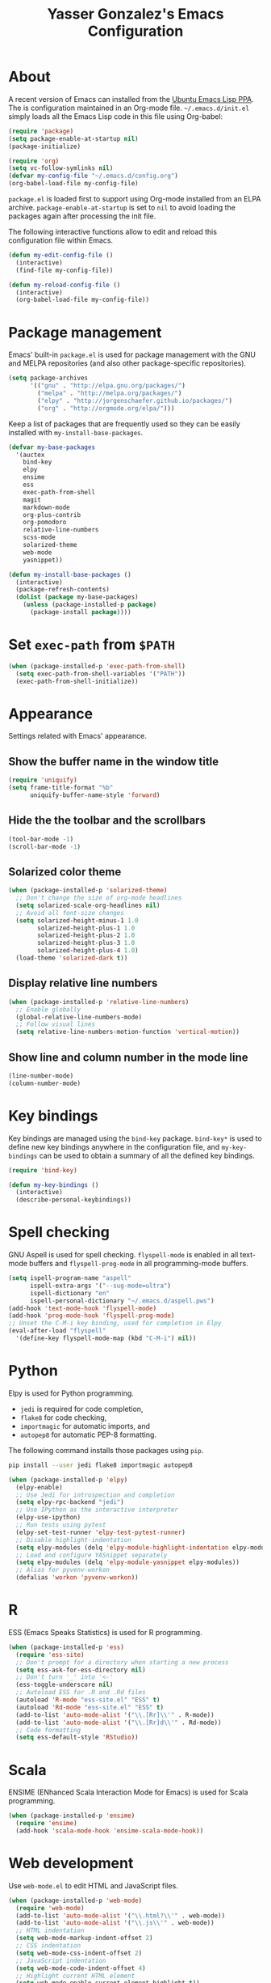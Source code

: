 #+TITLE: Yasser Gonzalez's Emacs Configuration

* About

A recent version of Emacs can installed from the [[https://launchpad.net/~ubuntu-elisp/+archive/ubuntu/ppa][Ubuntu Emacs Lisp PPA]].
The is configuration maintained in an Org-mode file. =~/.emacs.d/init.el=
simply loads all the Emacs Lisp code in this file using Org-babel:

#+BEGIN_SRC emacs-lisp :tangle no
  (require 'package)
  (setq package-enable-at-startup nil)
  (package-initialize)

  (require 'org)
  (setq vc-follow-symlinks nil)
  (defvar my-config-file "~/.emacs.d/config.org")
  (org-babel-load-file my-config-file)
#+END_SRC

=package.el= is loaded first to support using Org-mode installed from
an ELPA archive. =package-enable-at-startup= is set to =nil= to avoid
loading the packages again after processing the init file.

The following interactive functions allow to edit and reload this
configuration file within Emacs.

#+BEGIN_SRC emacs-lisp
  (defun my-edit-config-file ()
    (interactive)
    (find-file my-config-file))

  (defun my-reload-config-file ()
    (interactive)
    (org-babel-load-file my-config-file))
#+END_SRC

* Package management

Emacs' built-in =package.el= is used for package management with
the GNU and MELPA repositories (and also other package-specific
repositories).

#+BEGIN_SRC emacs-lisp
  (setq package-archives
        '(("gnu" . "http://elpa.gnu.org/packages/")
          ("melpa" . "http://melpa.org/packages/")
          ("elpy" . "http://jorgenschaefer.github.io/packages/")
          ("org" . "http://orgmode.org/elpa/")))
#+END_SRC

Keep a list of packages that are frequently used so they can be easily
installed with =my-install-base-packages=.

#+BEGIN_SRC emacs-lisp
  (defvar my-base-packages
    '(auctex
      bind-key
      elpy
      ensime
      ess
      exec-path-from-shell
      magit
      markdown-mode
      org-plus-contrib
      org-pomodoro
      relative-line-numbers
      scss-mode
      solarized-theme
      web-mode
      yasnippet))

  (defun my-install-base-packages ()
    (interactive)
    (package-refresh-contents)
    (dolist (package my-base-packages)
      (unless (package-installed-p package)
        (package-install package))))
#+END_SRC

* Set =exec-path= from =$PATH=

#+BEGIN_SRC emacs-lisp
  (when (package-installed-p 'exec-path-from-shell)
    (setq exec-path-from-shell-variables '("PATH"))
    (exec-path-from-shell-initialize))
#+END_SRC

* Appearance

Settings related with Emacs' appearance.

** Show the buffer name in the window title

#+BEGIN_SRC emacs-lisp
  (require 'uniquify)
  (setq frame-title-format "%b"
        uniquify-buffer-name-style 'forward)
#+END_SRC

** Hide the the toolbar and the scrollbars

#+BEGIN_SRC emacs-lisp
  (tool-bar-mode -1)
  (scroll-bar-mode -1)
#+END_SRC

** Solarized color theme

#+BEGIN_SRC emacs-lisp
  (when (package-installed-p 'solarized-theme)
    ;; Don't change the size of org-mode headlines
    (setq solarized-scale-org-headlines nil)
    ;; Avoid all font-size changes
    (setq solarized-height-minus-1 1.0
          solarized-height-plus-1 1.0
          solarized-height-plus-2 1.0
          solarized-height-plus-3 1.0
          solarized-height-plus-4 1.0)
    (load-theme 'solarized-dark t))
#+END_SRC

** Display relative line numbers

#+BEGIN_SRC emacs-lisp
  (when (package-installed-p 'relative-line-numbers)
    ;; Enable globally
    (global-relative-line-numbers-mode)
    ;; Follow visual lines
    (setq relative-line-numbers-motion-function 'vertical-motion))
#+END_SRC

** Show line and column number in the mode line

#+BEGIN_SRC emacs-lisp
  (line-number-mode)
  (column-number-mode)
#+END_SRC

* Key bindings

Key bindings are managed using the =bind-key= package. =bind-key*= is
used to define new key bindings anywhere in the configuration file,
and =my-key-bindings= can be used to obtain a summary of all the
defined key bindings.

#+BEGIN_SRC emacs-lisp
  (require 'bind-key)

  (defun my-key-bindings ()
    (interactive)
    (describe-personal-keybindings))
#+END_SRC

* Spell checking

GNU Aspell is used for spell checking. =flyspell-mode= is enabled in
all text-mode buffers and =flyspell-prog-mode= in all programming-mode
buffers.

#+BEGIN_SRC emacs-lisp
  (setq ispell-program-name "aspell"
        ispell-extra-args '("--sug-mode=ultra")
        ispell-dictionary "en"
        ispell-personal-dictionary "~/.emacs.d/aspell.pws")
  (add-hook 'text-mode-hook 'flyspell-mode)
  (add-hook 'prog-mode-hook 'flyspell-prog-mode)
  ;; Unset the C-M-i key binding, used for completion in Elpy
  (eval-after-load "flyspell"
    '(define-key flyspell-mode-map (kbd "C-M-i") nil))
#+END_SRC

* Python

Elpy is used for Python programming.

- =jedi= is required for code completion,
- =flake8= for code checking,
- =importmagic= for automatic imports, and
- =autopep8= for automatic PEP-8 formatting.

The following command installs those packages using =pip=.

#+BEGIN_SRC sh :tangle no
  pip install --user jedi flake8 importmagic autopep8
#+END_SRC

#+BEGIN_SRC emacs-lisp
  (when (package-installed-p 'elpy)
    (elpy-enable)
    ;; Use Jedi for introspection and completion
    (setq elpy-rpc-backend "jedi")
    ;; Use IPython as the interactive interpreter
    (elpy-use-ipython)
    ;; Run tests using pytest
    (elpy-set-test-runner 'elpy-test-pytest-runner)
    ;; Disable highlight-indentation
    (setq elpy-modules (delq 'elpy-module-highlight-indentation elpy-modules))
    ;; Load and configure YASnippet separately
    (setq elpy-modules (delq 'elpy-module-yasnippet elpy-modules))
    ;; Alias for pyvenv-workon
    (defalias 'workon 'pyvenv-workon))
#+END_SRC

* R

ESS (Emacs Speaks Statistics) is used for R programming.

#+BEGIN_SRC emacs-lisp
  (when (package-installed-p 'ess)
    (require 'ess-site)
    ;; Don't prompt for a directory when starting a new process
    (setq ess-ask-for-ess-directory nil)
    ;; Don't turn '_' into '<-'
    (ess-toggle-underscore nil)
    ;; Autoload ESS for .R and .Rd files
    (autoload 'R-mode "ess-site.el" "ESS" t)
    (autoload 'Rd-mode "ess-site.el" "ESS" t)
    (add-to-list 'auto-mode-alist '("\\.[Rr]\\'" . R-mode))
    (add-to-list 'auto-mode-alist '("\\.[Rr]d\\'" . Rd-mode))
    ;; Code formatting
    (setq ess-default-style 'RStudio))
#+END_SRC

* Scala

ENSIME (ENhanced Scala Interaction Mode for Emacs) is used for Scala programming.

#+BEGIN_SRC emacs-lisp
  (when (package-installed-p 'ensime)
    (require 'ensime)
    (add-hook 'scala-mode-hook 'ensime-scala-mode-hook))
#+END_SRC

* Web development

Use =web-mode.el= to edit HTML and JavaScript files.

#+BEGIN_SRC emacs-lisp
  (when (package-installed-p 'web-mode)
    (require 'web-mode)
    (add-to-list 'auto-mode-alist '("\\.html?\\'" . web-mode))
    (add-to-list 'auto-mode-alist '("\\.js\\'" . web-mode))
    ;; HTML indentation
    (setq web-mode-markup-indent-offset 2)
    ;; CSS indentation
    (setq web-mode-css-indent-offset 2)
    ;; JavaScript indentation
    (setq web-mode-code-indent-offset 4)
    ;; Highlight current HTML element
    (setq web-mode-enable-current-element-highlight t))
#+END_SRC

Emacs' built-in =css-mode= is used to edit CSS files and =scss-mode=
to edit SASS files.

#+BEGIN_SRC emacs-lisp
  ;; CSS indentation
  (setq css-indent-offset 2)

  (when (package-installed-p 'scss-mode)
    (require 'scss-mode)
    (add-to-list 'auto-mode-alist '("\\.scss\\'" . scss-mode))
    ;; Disable compilation on save
    (setq scss-compile-at-save nil))
#+END_SRC

* LaTeX

AUCTeX is used to write LaTeX documents.

#+BEGIN_SRC emacs-lisp
  (when (package-installed-p 'auctex)
    ;; Enable the PDF mode
    (setq TeX-PDF-mode t)
    ;; Enable document parsing
    (setq TeX-auto-save t)
    (setq TeX-parse-self t)
    ;; Define a default name for the top-level document
    (setq-default TeX-master nil)
    ;; Don't ask before saving each file
    (setq TeX-save-query nil)
    ;; Enable LaTeX Math mode by default
    (add-hook 'LaTeX-mode-hook 'LaTeX-math-mode)
    ;; Enable RefTeX
    (add-hook 'LaTeX-mode-hook 'turn-on-reftex)
    (setq reftex-plug-into-AUCTeX t))
#+END_SRC

* Markdown

Support editing Markdown-formatted text files.

#+BEGIN_SRC emacs-lisp
  (when (package-installed-p 'markdown-mode)
    (autoload 'markdown-mode "markdown-mode"
      "Major mode for editing Markdown files" t)
    ;; Associate markdown-mode with .md and .markdown files
    (add-to-list 'auto-mode-alist '("\\.md\\'" . markdown-mode))
    (add-to-list 'auto-mode-alist '("\\.markdown\\'" . markdown-mode)))
#+END_SRC

* Org-mode

I use a task management system based on David Allen's [[http://gettingthingsdone.com/][GTD methodology]].
Many Org-mode configuration ideas were borrowed from [[http://doc.norang.ca/org-mode.html][Bernt Hansen]] and
[[http://www.newartisans.com/2007/08/using-org-mode-as-a-day-planner/][John Wiegley]].

** Task states

#+BEGIN_SRC emacs-lisp
  (setq org-use-fast-todo-selection t)
  (setq org-todo-keywords
        '((sequence "TODO(t!)" "MAYBE(m!)" "|" "DONE(d!)" "REF(r!)")))
#+END_SRC

Tasks marked as =TODO= are things I've committed to work on -- i.e.
next actions in GTD. =TODO= tasks may have an associated date or time
(for appointments, etc), or sometimes I schedule them to be done on a
particular day during the weekly review. Tasks marked as =MAYBE= are
things I might want to do in the future -- i.e. someday/maybes in GTD.
=MAYBE= tasks generally turn into =TODO= tasks when I decide to work on
them. =TODO= tasks can be resolved by marking them as =DONE= or =REF=.
Tasks marked as =DONE= can be safely archived, while =REF= tasks may
be relevant for future reference (e.g., notes about articles I've read).

Task state changes are logged into a drawer. A timestamp is added
every time a task transitions form one state to another (hence the
=!= markers after the keywords above).

#+BEGIN_SRC emacs-lisp
  (setq org-log-into-drawer "LOGBOOK")
  (setq org-clock-into-drawer "LOGBOOK")
  (setq org-log-redeadline 'time)
  (setq org-log-reschedule 'time)
  (setq org-log-repeat 'time)
#+END_SRC

** Agenda

=inbox.org= is used for capturing tasks (with capture templates and a
few [[https://ifttt.com][IFTTT]] recipes that append content to the file). I keep separate
files for the different projects I'm working on (basically containing
headers for tasks and reference materials). Each file has a =#+FILETAGS=
header so it is easier to filter tasks for a particular project using
tags in the agenda.

#+BEGIN_SRC emacs-lisp
  (setq org-agenda-files '("~/Dropbox/org/"))
#+END_SRC

Configure a group of agenda views and key bindings for quick access.

#+BEGIN_SRC emacs-lisp
  (setq org-agenda-repeating-timestamp-show-all t
        org-agenda-remove-tags t
        org-agenda-show-all-dates t
        org-agenda-skip-deadline-if-done t
        org-agenda-skip-deadline-prewarning-if-scheduled t
        org-agenda-skip-scheduled-if-done t
        org-agenda-start-on-weekday nil)

  (setq org-agenda-custom-commands
        '(("c" . "Custom agenda commands")
          ("cd" "Agenda for today" agenda ""
           ((org-agenda-compact-blocks t)
            (org-agenda-span 1)
            (org-deadline-warning-days 0)))
          ("cw" "Agenda for next week" agenda ""
           ((org-agenda-compact-blocks t)
            (org-agenda-span 7)
            (org-deadline-warning-days 14)))
          ("ct" "Unscheduled tasks" todo "TODO"
           ((org-agenda-overriding-header "Unscheduled tasks: ")
            (org-agenda-skip-function '(org-agenda-skip-subtree-if 'timestamp))))))

  (bind-key* "C-c a" 'org-agenda)
  (defun my-org-agenda-next-week (&optional arg)
    (interactive "P")
    (org-agenda arg "cw"))
  (bind-key* "<f12>" 'my-org-agenda-next-week)
  (defun my-org-agenda-today (&optional arg)
    (interactive "P")
    (org-agenda arg "cd"))
  (bind-key* "<f11>" 'my-org-agenda-today)
  (defun my-org-agenda-tasks (&optional arg)
    (interactive "P")
    (org-agenda arg "ct"))
  (bind-key* "<f10>" 'my-org-agenda-tasks)
#+END_SRC

** Capturing and refiling

Everything goes into =inbox.org= and it's later refiled to the correct file.

#+BEGIN_SRC emacs-lisp
  (setq org-directory "~/Dropbox/org/")
  (setq org-default-notes-file "~/Dropbox/org/inbox.org")

  (setq org-capture-templates
        '(("t" "Task" entry (file "")
           "* TODO %?\n  :LOGBOOK:\n  - State \"TODO\"                         %U\n  :END:")
          ("r" "Reference" entry (file "")
           "* REF %?\n  :LOGBOOK:\n  - State \"REF\"                    %U\n  :END:")))

  (bind-key* "<f9>" 'org-capture)
#+END_SRC

#+BEGIN_SRC emacs-lisp
  (setq org-refile-targets '((org-agenda-files :level . 1)))
#+END_SRC

** Habits

The states used in the consistency graphs are simplified by
representing the yellow (if the task was going to be overdue the next
day) and red (if the task was overdue on that day) states with a
single red color. The colors also have been modified to match the ones
used in the agenda views (which come from the solarized color palette).

#+BEGIN_SRC emacs-lisp
  (require 'org-habit)

  (setq org-habit-preceding-days 14)
  (setq org-habit-following-days 1)
  (setq org-habit-show-habits-only-for-today t)
  (setq org-habit-show-done-always-green t)

  ;; Blue :: If the task wasn't to be done yet on that day.
  (set-face-attribute 'org-habit-clear-face nil
                      :foreground "#002b36"
                      :background "#268bd2")
  (set-face-attribute 'org-habit-clear-future-face nil
                      :foreground "#002b36"
                      :background "#268bd2")

  ;; Green :: If the task could have been done on that day.
  (set-face-attribute 'org-habit-ready-face nil
                      :foreground "#002b36"
                      :background "#859900")
  (set-face-attribute 'org-habit-ready-future-face nil
                      :foreground "#002b36"
                      :background "#859900")

  ;; Red :: If the task was overdue on that day, or if the task was
  ;; going to be overdue the next day.
  (set-face-attribute 'org-habit-overdue-face nil
                      :foreground "#002b36"
                      :background "#cb4b16")
  (set-face-attribute 'org-habit-overdue-future-face nil
                      :foreground "#002b36"
                      :background "#cb4b16")
  (set-face-attribute 'org-habit-alert-face nil
                      :foreground "#002b36"
                      :background "#cb4b16")
  (set-face-attribute 'org-habit-alert-future-face nil
                      :foreground "#002b36"
                      :background "#cb4b16")
#+END_SRC

** Pomodoro technique

#+BEGIN_SRC emacs-lisp
  (require 'org-pomodoro)
#+END_SRC

Set the duration of the pomodoro.

#+BEGIN_SRC emacs-lisp
  (setq org-pomodoro-length 25
        org-pomodoro-long-break-frequency 4
        org-pomodoro-short-break-length 3
        org-pomodoro-long-break-length 15)
#+END_SRC

Configure the notifications: disable sounds, configure the modeline,
show only the minutes remaining on the timer (I find the ticking
seconds to be quite distracting), and use desktop notifications.

#+BEGIN_SRC emacs-lisp
  (setq org-pomodoro-play-sounds nil
        org-pomodoro-format "Pomodoro %s"
        org-pomodoro-short-break-format "Short Break %s"
        org-pomodoro-long-break-format "Long Break %s")

  (set-face-foreground 'org-pomodoro-mode-line
                       (face-attribute 'mode-line :foreground))
  (set-face-foreground 'org-pomodoro-mode-line-break
                       (face-attribute 'mode-line :foreground))

  (defun org-pomodoro-format-seconds ()
    (format-seconds org-pomodoro-time-format
                    (* 60 (ceiling org-pomodoro-countdown 60))))

  (require 'notifications)
  (defun org-pomodoro-notify (title message)
    (notifications-notify
     :title title
     :body message
     :app-name "Emacs: Org-Pomodoro"))
#+END_SRC

=F5= can be used to start/stop a pomodoro.

#+BEGIN_SRC emacs-lisp
  (bind-key* "<f5>" 'org-pomodoro)
#+END_SRC

** Holidays

Configure a list of relevant holidays.

#+BEGIN_SRC emacs-lisp
  (setq holiday-local-holidays
        '((holiday-fixed 2 14 "Valentine's Day")
          (holiday-fixed 4 1 "April Fools' Day")
          (holiday-float 5 0 2 "Mother's Day")
          (holiday-float 6 0 3 "Father's Day")
          (holiday-fixed 10 31 "Halloween")
          (holiday-fixed 12 31 "New Year's Eve")
          ;; Ontario Public Holidays
          ;; http://www.labour.gov.on.ca/english/es/pubs/guide/publicholidays.php
          (holiday-fixed 1 1 "New Year's Day")      ; January 1
          (holiday-float 2 1 3 "Family Day")        ; Third Monday in February
          (holiday-easter-etc -2 "Good Friday")     ; Friday before Easter Sunday
          (holiday-float 5 1 -1 "Victoria Day" 24)  ; Monday before May 25
          (holiday-fixed 7 1 "Canada Day")          ; July 1
          (holiday-float 8 1 1 "Civic Holiday")     ; First Monday in August
          (holiday-float 9 1 1 "Labour Day")        ; First Monday in September
          (holiday-float 10 1 2 "Thanksgiving Day") ; Second Monday in October
          (holiday-fixed 12 25 "Christmas Day")     ; Christmas Day
          (holiday-fixed 12 26 "Boxing Day")))      ; Boxing Day

  (setq holiday-other-holidays '())
#+END_SRC

Regenerate =calendar-holidays=.

#+BEGIN_SRC emacs-lisp
  (setq calendar-holidays
        (append holiday-local-holidays
                holiday-other-holidays))
#+END_SRC

** Encryption

Support encrypting individual entries using Org-crypt.

#+BEGIN_SRC emacs-lisp
  (require 'org-crypt)

  ;; Use a hook to automatically encrypt entries before a file is saved
  (org-crypt-use-before-save-magic)

  ;; GPG key used for encryption
  (setq org-crypt-key "97DF6096")

  ;; Encrypted entries are marked with the private tag. Excluding the
  ;; private tag from inheritance prevents already encrypted text being
  ;; encrypted again.
  (setq org-crypt-tag-matcher "private")
  (setq org-tags-exclude-from-inheritance '("private"))
#+END_SRC

** Miscellaneous

*** Associate Org-mode with .org and.org_archive files

#+BEGIN_SRC emacs-lisp
  (add-to-list 'auto-mode-alist '("\\.org\\'" . org-mode))
  (add-to-list 'auto-mode-alist '("\\.org_archive\\'" . org-mode))
#+END_SRC

*** Save all Org-mode buffers at one minute before the hour

This is used in combination with the =bin/org-sync= shell script.

#+BEGIN_SRC emacs-lisp
  (run-at-time "00:59" (* 60 60) 'org-save-all-org-buffers)
#+END_SRC

*** Don't split lines with M-RET

#+BEGIN_SRC emacs-lisp
  (setq org-M-RET-may-split-line nil)
#+END_SRC

*** Show hours and minutes in clock tables

#+BEGIN_SRC emacs-lisp
  (setq org-time-clocksum-format
        '(:hours "%d" :require-hours t :minutes ":%02d" :require-minutes t))
#+END_SRC

*** Only record the time when a task is archived

#+BEGIN_SRC emacs-lisp
  (setq org-archive-save-context-info '(time))
#+END_SRC

*** Key bindings

#+BEGIN_SRC emacs-lisp
  (bind-key* "C-c b" 'org-iswitchb)
  (bind-key* "C-c l" 'org-store-link)
#+END_SRC

* Git

Git integration using Magit.

#+BEGIN_SRC emacs-lisp
  (when (package-installed-p 'magit)
    ;; vc-git no longer needed.
    (delete 'Git vc-handled-backends)
    ;; Don't show " MRev" in modeline.
    (setq magit-auto-revert-mode-lighter "")
    ;; Bind a global key to magit-status.
    (bind-key* "C-c g" 'magit-status))
#+END_SRC

* YASnippet

Enable the YASnippet minor mode in all buffers.

#+BEGIN_SRC emacs-lisp
  (when (package-installed-p 'yasnippet)
    (setq yas-snippet-dirs '("~/.emacs.d/snippets"))
    (yas-global-mode 1))
#+END_SRC

* Miscellaneous

Settings that don't fit in any previous category.

** Disable prompts and startup messages

Based on [[http://www.masteringemacs.org/article/disabling-prompts-emacs][Disabling Prompts in Emacs]].

#+BEGIN_SRC emacs-lisp
  ;; Ask "yes or no" questions with "y or n"
  (fset 'yes-or-no-p 'y-or-n-p)

  ;; Disable confirmations for non-existing files or buffers
  (setq confirm-nonexistent-file-or-buffer nil)

  ;; Disable the splash screen and the echo area message
  (setq inhibit-startup-message t
        inhibit-startup-echo-area-message "yasserglez")

  ;; Kill a buffer even if it has a process attached to it
  (setq kill-buffer-query-functions
    (remq 'process-kill-buffer-query-function
           kill-buffer-query-functions))
#+END_SRC

** Disable auto-save and backups

#+BEGIN_SRC emacs-lisp
  (setq auto-save-default nil)
  (setq make-backup-files nil)
#+END_SRC

** End sentences with one space

#+BEGIN_SRC emacs-lisp
  (setq sentence-end-double-space nil)
#+END_SRC

** Remove trailing whitespace on save

#+BEGIN_SRC emacs-lisp
  (add-hook 'before-save-hook 'delete-trailing-whitespace)
#+END_SRC

** Require a final newline when saving files

#+BEGIN_SRC emacs-lisp
  (setq require-final-newline t)
#+END_SRC

** RET auto-indents by default

#+BEGIN_SRC emacs-lisp
  (bind-key "RET" 'newline-and-indent)
#+END_SRC

** Don't use tabs for indentation

#+BEGIN_SRC emacs-lisp
  (setq-default indent-tabs-mode nil)
#+END_SRC

** Key binding for =recompile=

#+BEGIN_SRC emacs-lisp
  (bind-key* "C-c C-m" 'recompile)
#+END_SRC
